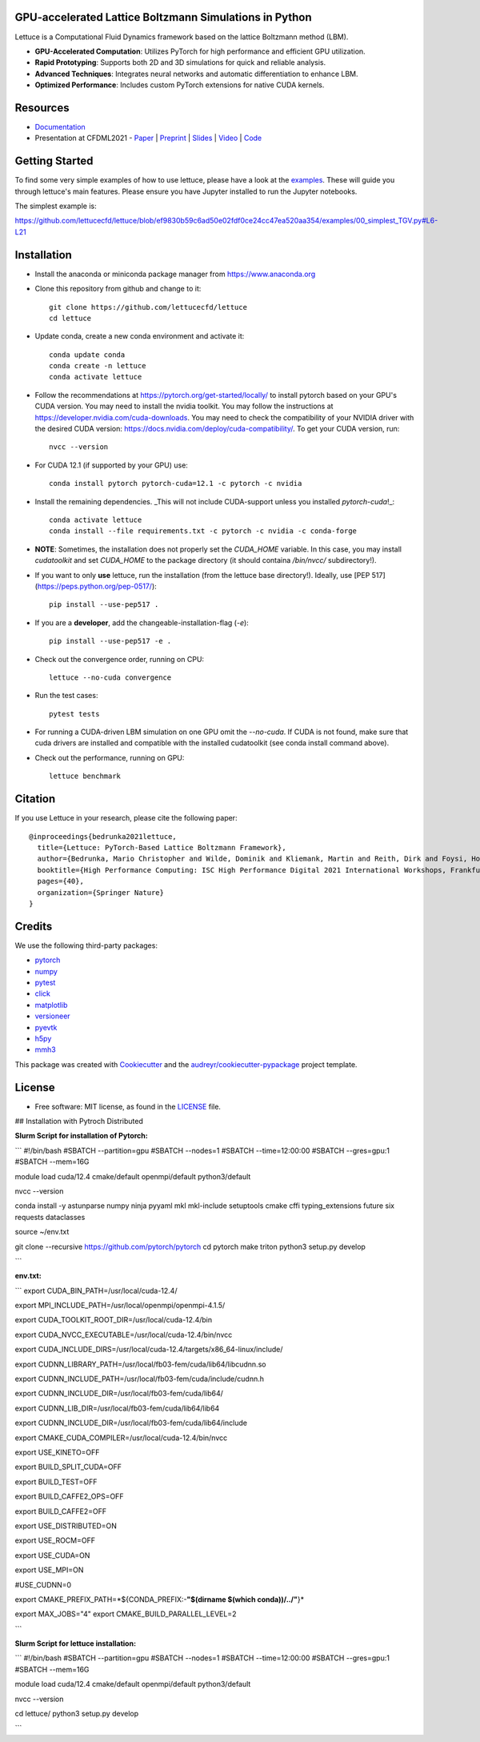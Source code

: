 .. image:: https://raw.githubusercontent.com/lettucecfd/lettuce/master/.source/img/logo_lettuce_typo.png

.. image:: https://github.com/lettucecfd/lettuce/actions/workflows/CI.yml/badge.svg
        :target: https://github.com/lettucecfd/lettuce/actions/workflows/CI.yml
        :alt: CI Status

.. image:: https://readthedocs.org/projects/lettucecfd/badge/?version=latest
        :target: https://lettucecfd.readthedocs.io/en/latest/?badge=latest
        :alt: Documentation Status
        
.. image:: https://zenodo.org/badge/DOI/10.5281/zenodo.3757641.svg
        :target: https://doi.org/10.5281/zenodo.3757641



GPU-accelerated Lattice Boltzmann Simulations in Python
-------------------------------------------------------

Lettuce is a Computational Fluid Dynamics framework based on the lattice Boltzmann method (LBM).

- **GPU-Accelerated Computation**: Utilizes PyTorch for high performance and efficient GPU utilization.
- **Rapid Prototyping**: Supports both 2D and 3D simulations for quick and reliable analysis.
- **Advanced Techniques**: Integrates neural networks and automatic differentiation to enhance LBM.
- **Optimized Performance**: Includes custom PyTorch extensions for native CUDA kernels.

Resources
---------

- `Documentation`_
- Presentation at CFDML2021 - `Paper`_ | `Preprint`_ | `Slides`_ | `Video`_ | `Code`_

.. _Paper: https://www.springerprofessional.de/en/lettuce-pytorch-based-lattice-boltzmann-framework/19862378
.. _Documentation: https://lettuceboltzmann.readthedocs.io
.. _Preprint: https://arxiv.org/pdf/2106.12929.pdf
.. _Slides: https://drive.google.com/file/d/1jyJFKgmRBTXhPvTfrwFs292S4MC3Fqh8/view
.. _Video: https://www.youtube.com/watch?v=7nVCuuZDCYA
.. _Code: https://github.com/lettucecfd/lettuce-paper

Getting Started
---------------

To find some very simple examples of how to use lettuce, please have a look at the examples_. These will guide you through lettuce's main features. Please ensure you have Jupyter installed to run the Jupyter notebooks.

The simplest example is:

https://github.com/lettucecfd/lettuce/blob/ef9830b59c6ad50e02fdf0ce24cc47ea520aa354/examples/00_simplest_TGV.py#L6-L21

.. _examples: https://github.com/lettucecfd/lettuce/tree/master/examples

Installation
------------

* Install the anaconda or miniconda package manager from https://www.anaconda.org

* Clone this repository from github and change to it::

    git clone https://github.com/lettucecfd/lettuce
    cd lettuce

* Update conda, create a new conda environment and activate it::

    conda update conda
    conda create -n lettuce
    conda activate lettuce

* Follow the recommendations at https://pytorch.org/get-started/locally/ to install pytorch based on your GPU's CUDA version. You may need to install the nvidia toolkit. You may follow the instructions at https://developer.nvidia.com/cuda-downloads. You may need to check the compatibility of your NVIDIA driver with the desired CUDA version: https://docs.nvidia.com/deploy/cuda-compatibility/. To get your CUDA version, run::

    nvcc --version

* For CUDA 12.1 (if supported by your GPU) use::

    conda install pytorch pytorch-cuda=12.1 -c pytorch -c nvidia

* Install the remaining dependencies. _This will not include CUDA-support unless you installed `pytorch-cuda`!_::

    conda activate lettuce
    conda install --file requirements.txt -c pytorch -c nvidia -c conda-forge

* **NOTE**: Sometimes, the installation does not properly set the `CUDA_HOME` variable. In this case, you may install `cudatoolkit` and set `CUDA_HOME` to the package directory (it should containa `/bin/nvcc/` subdirectory!).

* If you want to only **use** lettuce, run the installation (from the lettuce base directory!). Ideally, use [PEP 517](https://peps.python.org/pep-0517/)::

    pip install --use-pep517 .

* If you are a **developer**, add the changeable-installation-flag (`-e`)::

    pip install --use-pep517 -e .

* Check out the convergence order, running on CPU::

    lettuce --no-cuda convergence

* Run the test cases::

    pytest tests

* For running a CUDA-driven LBM simulation on one GPU omit the `--no-cuda`. If CUDA is not found, make sure that cuda drivers are installed and compatible with the installed cudatoolkit (see conda install command above).

* Check out the performance, running on GPU::

    lettuce benchmark

Citation
--------
If you use Lettuce in your research, please cite the following paper::

    @inproceedings{bedrunka2021lettuce,
      title={Lettuce: PyTorch-Based Lattice Boltzmann Framework},
      author={Bedrunka, Mario Christopher and Wilde, Dominik and Kliemank, Martin and Reith, Dirk and Foysi, Holger and Kr{\"a}mer, Andreas},
      booktitle={High Performance Computing: ISC High Performance Digital 2021 International Workshops, Frankfurt am Main, Germany, June 24--July 2, 2021, Revised Selected Papers},
      pages={40},
      organization={Springer Nature}
    }

Credits
-------
We use the following third-party packages:

* pytorch_
* numpy_
* pytest_
* click_
* matplotlib_
* versioneer_
* pyevtk_
* h5py_
* mmh3_


This package was created with Cookiecutter_ and the `audreyr/cookiecutter-pypackage`_ project template.

.. _Cookiecutter: https://github.com/audreyr/cookiecutter
.. _`audreyr/cookiecutter-pypackage`: https://github.com/audreyr/cookiecutter-pypackage

.. _pytorch: https://github.com/pytorch/pytorch
.. _numpy: https://github.com/numpy/numpy
.. _pytest: https://github.com/pytest-dev/pytest
.. _click: https://github.com/pallets/click
.. _matplotlib: https://github.com/matplotlib/matplotlib
.. _versioneer: https://github.com/python-versioneer/python-versioneer
.. _pyevtk: https://github.com/pyscience-projects/pyevtk
.. _h5py: https://github.com/h5py/h5py
.. _mmh3: https://github.com/hajimes/mmh3

License
-----------
* Free software: MIT license, as found in the LICENSE_ file.

.. _LICENSE: https://github.com/lettucecfd/lettuce/blob/master/LICENSE

## Installation with Pytroch Distributed 

 

**Slurm Script for installation of Pytorch:**

```
#!/bin/bash
#SBATCH --partition=gpu
#SBATCH --nodes=1
#SBATCH --time=12:00:00
#SBATCH --gres=gpu:1
#SBATCH --mem=16G

module load cuda/12.4 cmake/default openmpi/default python3/default

nvcc --version

conda install -y astunparse numpy ninja pyyaml mkl mkl-include setuptools cmake cffi typing_extensions future six requests dataclasses

source ~/env.txt

git clone --recursive https://github.com/pytorch/pytorch
cd pytorch
make triton
python3 setup.py develop

```

**env.txt:**

```
export CUDA_BIN_PATH=/usr/local/cuda-12.4/

export MPI_INCLUDE_PATH=/usr/local/openmpi/openmpi-4.1.5/



export CUDA_TOOLKIT_ROOT_DIR=/usr/local/cuda-12.4/bin

export CUDA_NVCC_EXECUTABLE=/usr/local/cuda-12.4/bin/nvcc

export CUDA_INCLUDE_DIRS=/usr/local/cuda-12.4/targets/x86_64-linux/include/


export CUDNN_LIBRARY_PATH=/usr/local/fb03-fem/cuda/lib64/libcudnn.so

export CUDNN_INCLUDE_PATH=/usr/local/fb03-fem/cuda/include/cudnn.h

export CUDNN_INCLUDE_DIR=/usr/local/fb03-fem/cuda/lib64/

export CUDNN_LIB_DIR=/usr/local/fb03-fem/cuda/lib64/lib64

export CUDNN_INCLUDE_DIR=/usr/local/fb03-fem/cuda/lib64/include


export CMAKE_CUDA_COMPILER=/usr/local/cuda-12.4/bin/nvcc


export USE_KINETO=OFF

export BUILD_SPLIT_CUDA=OFF

export BUILD_TEST=OFF

export BUILD_CAFFE2_OPS=OFF

export BUILD_CAFFE2=OFF

export USE_DISTRIBUTED=ON

export USE_ROCM=OFF

export USE_CUDA=ON

export USE_MPI=ON

#USE_CUDNN=0

export CMAKE_PREFIX_PATH=*${CONDA_PREFIX:-**"$(dirname $(which conda))/../"**}*

export MAX_JOBS="4"
export CMAKE_BUILD_PARALLEL_LEVEL=2

```

**Slurm Script for lettuce installation:**

```
#!/bin/bash
#SBATCH --partition=gpu
#SBATCH --nodes=1
#SBATCH --time=12:00:00
#SBATCH --gres=gpu:1
#SBATCH --mem=16G

module load cuda/12.4 cmake/default openmpi/default python3/default

nvcc --version

cd lettuce/
python3 setup.py develop

```